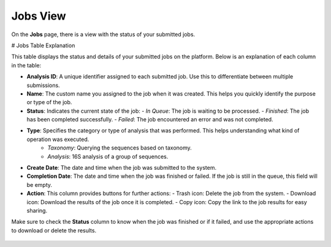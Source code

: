 .. _JobsView:


Jobs View
---------

On the **Jobs** page, there is a view with the status of your submitted jobs.


# Jobs Table Explanation

This table displays the status and details of your submitted jobs on the platform. Below is an explanation of each column in the table:

- **Analysis ID**: A unique identifier assigned to each submitted job. Use this to differentiate between multiple submissions.

- **Name**: The custom name you assigned to the job when it was created. This helps you quickly identify the purpose or type of the job.

- **Status**: Indicates the current state of the job:
  - *In Queue*: The job is waiting to be processed.
  - *Finished*: The job has been completed successfully.
  - *Failed*: The job encountered an error and was not completed.

- **Type**: Specifies the category or type of analysis that was performed. This helps understanding what kind of operation was executed.
    - *Taxonomy*: Querying the sequences based on taxonomy.
    - *Analysis*: 16S analysis of a group of sequences.

- **Create Date**: The date and time when the job was submitted to the system.

- **Completion Date**: The date and time when the job was finished or failed. If the job is still in the queue, this field will be empty.

- **Action**: This column provides buttons for further actions:
  - Trash icon: Delete the job from the system.
  - Download icon: Download the results of the job once it is completed.
  - Copy icon: Copy the link to the job results for easy sharing.

Make sure to check the **Status** column to know when the job was finished or if it failed, and use the appropriate actions to download or delete the results.

.. figure:: /media/Jobs-Page.png
    :align: center
    :scale: 100 %
    :alt: Jobs Table
    :class: jobs_table_view
